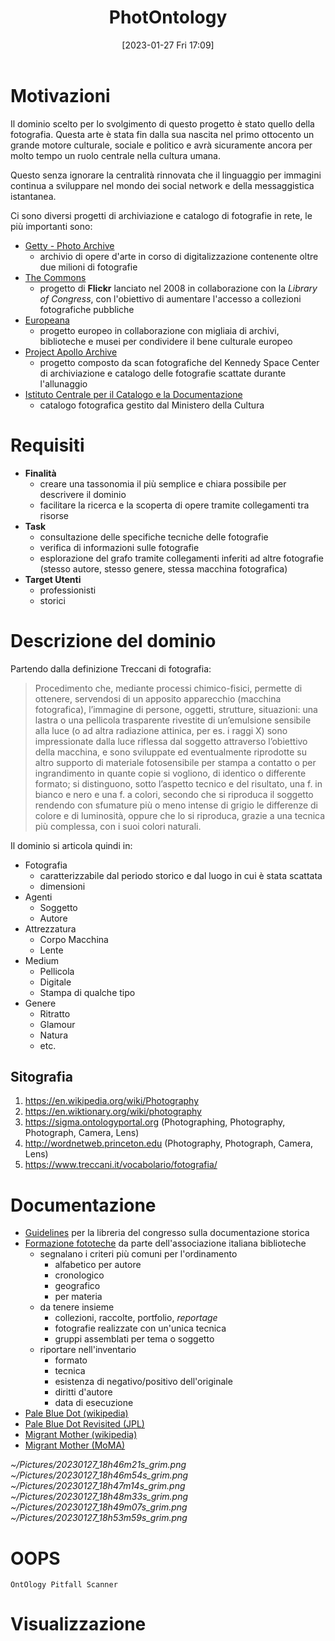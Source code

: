 :PROPERTIES:
:ID:       fa31fd31-a6a5-40ea-b22f-7950a4e0322b
:END:
#+title: PhotOntology
#+date: [2023-01-27 Fri 17:09]

* Motivazioni
Il dominio scelto per lo svolgimento di questo progetto è stato quello della fotografia.
Questa arte è stata fin dalla sua nascita nel primo ottocento un grande motore culturale, sociale e politico e avrà sicuramente ancora per molto tempo un ruolo centrale nella cultura umana.

Questo senza ignorare la centralità rinnovata che il linguaggio per immagini continua a sviluppare nel mondo dei social network e  della messaggistica istantanea.

Ci sono diversi progetti di archiviazione e catalogo di fotografie in rete, le più importanti sono:
- [[https://www.getty.edu/research/tools/photo/][Getty - Photo Archive]]
  + archivio di opere d'arte in corso di digitalizzazione contenente oltre due milioni di fotografie
- [[https://www.flickr.com/commons][The Commons]]
  + progetto di *Flickr* lanciato nel 2008 in collaborazione con la /Library of Congress/, con l'obiettivo di aumentare l'accesso a collezioni fotografiche pubbliche
- [[https://www.europeana.eu/en/collections/topic/48-photography][Europeana]]
  + progetto europeo in collaborazione con migliaia di archivi, biblioteche e musei per condividere il bene culturale europeo
- [[http://apolloarchive.com/][Project Apollo Archive]]
  + progetto composto da scan fotografiche del Kennedy Space Center di archiviazione e catalogo delle fotografie scattate durante l'allunaggio
- [[http://www.iccd.beniculturali.it/it/194/fondi-fotografici][Istituto Centrale per il Catalogo e la Documentazione]]
  + catalogo fotografica gestito dal Ministero della Cultura
* Requisiti
- *Finalità*
  + creare una tassonomia il più semplice e chiara possibile per descrivere il dominio
  + facilitare la ricerca e la scoperta di opere tramite collegamenti tra risorse
- *Task*
  + consultazione delle specifiche tecniche delle fotografie
  + verifica di informazioni sulle fotografie
  + esplorazione del grafo tramite collegamenti inferiti ad altre fotografie (stesso autore, stesso genere, stessa macchina fotografica)
- *Target Utenti*
  + professionisti
  + storici
* Descrizione del dominio
Partendo dalla definizione Treccani di fotografia:
#+begin_quote
Procedimento che, mediante processi chimico-fisici, permette di ottenere, servendosi di un apposito apparecchio (macchina fotografica), l’immagine di persone, oggetti, strutture, situazioni: una lastra o una pellicola trasparente rivestite di un’emulsione sensibile alla luce (o ad altra radiazione attinica, per es. i raggi X) sono impressionate dalla luce riflessa dal soggetto attraverso l’obiettivo della macchina, e sono sviluppate ed eventualmente riprodotte su altro supporto di materiale fotosensibile per stampa a contatto o per ingrandimento in quante copie si vogliono, di identico o differente formato; si distinguono, sotto l’aspetto tecnico e del risultato, una f. in bianco e nero e una f. a colori, secondo che si riproduca il soggetto rendendo con sfumature più o meno intense di grigio le differenze di colore e di luminosità, oppure che lo si riproduca, grazie a una tecnica più complessa, con i suoi colori naturali.
#+end_quote

Il dominio si articola quindi in:
- Fotografia
  + caratterizzabile dal periodo storico e dal luogo in cui è stata scattata
  + dimensioni
- Agenti
  + Soggetto
  + Autore
- Attrezzatura
  + Corpo Macchina
  + Lente
- Medium
  + Pellicola
  + Digitale
  + Stampa di qualche tipo
- Genere
  + Ritratto
  + Glamour
  + Natura
  + etc.
** Sitografia
1. https://en.wikipedia.org/wiki/Photography
2. https://en.wiktionary.org/wiki/photography
3. https://sigma.ontologyportal.org (Photographing, Photography, Photograph, Camera, Lens)
4. http://wordnetweb.princeton.edu (Photography, Photograph, Camera, Lens)
5. https://www.treccani.it/vocabolario/fotografia/
* Documentazione
- [[https://www.nps.gov/history/hdp/standards/index.htm][Guidelines]] per la libreria del congresso sulla documentazione storica
- [[https://www.aib.it/aib/commiss//libro/w/x080303a.htm][Formazione fototeche]] da parte dell'associazione italiana biblioteche
  + segnalano i criteri più comuni per l'ordinamento
    - alfabetico per autore
    - cronologico
    - geografico
    - per materia
  + da tenere insieme
    - collezioni, raccolte, portfolio, /reportage/
    - fotografie realizzate con un'unica tecnica
    - gruppi assemblati per tema o soggetto
  + riportare nell'inventario
    - formato
    - tecnica
    - esistenza di negativo/positivo dell'originale
    - diritti d'autore
    - data di esecuzione
- [[https://en.wikipedia.org/wiki/Pale_Blue_Dot][Pale Blue Dot (wikipedia)]]
- [[https://photojournal.jpl.nasa.gov/catalog/PIA23645][Pale Blue Dot Revisited (JPL)]]
- [[https://en.wikipedia.org/wiki/Migrant_Mother][Migrant Mother (wikipedia)]]
- [[https://www.moma.org/collection/works/50989][Migrant Mother (MoMA)]]

[[~/Pictures/20230127_18h46m21s_grim.png]]
[[~/Pictures/20230127_18h46m54s_grim.png]]
[[~/Pictures/20230127_18h47m14s_grim.png]]
[[~/Pictures/20230127_18h48m33s_grim.png]]
[[~/Pictures/20230127_18h49m07s_grim.png]]
[[~/Pictures/20230127_18h53m59s_grim.png]]


* OOPS
=OntOlogy Pitfall Scanner=
* Visualizzazione
